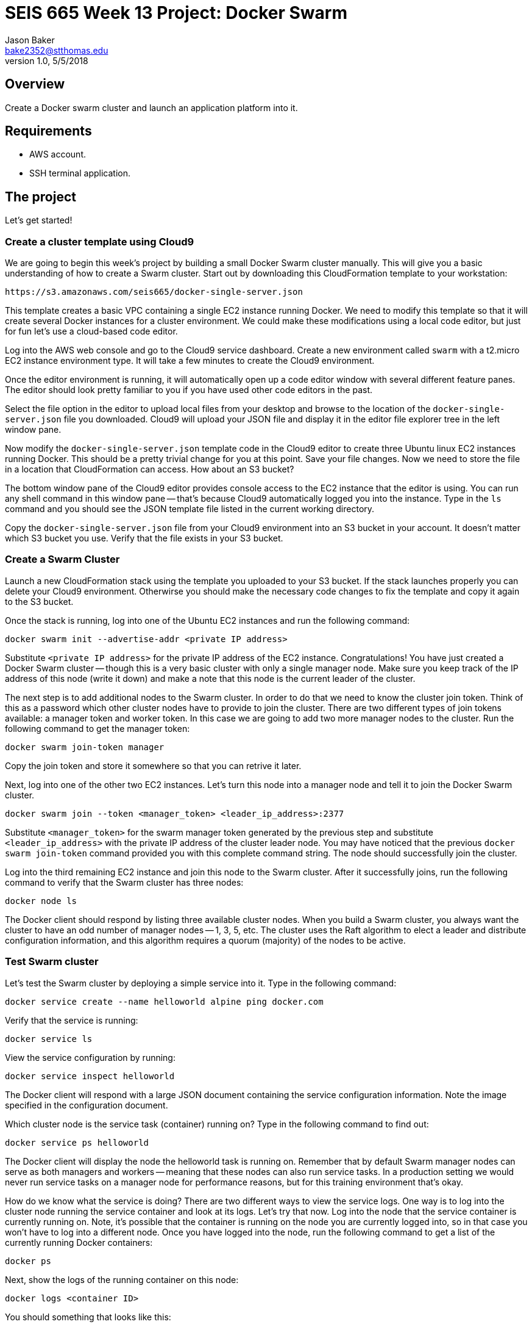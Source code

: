 :doctype: article
:blank: pass:[ +]

:sectnums!:

= SEIS 665 Week 13 Project: Docker Swarm
Jason Baker <bake2352@stthomas.edu>
1.0, 5/5/2018

== Overview
Create a Docker swarm cluster and launch an application platform into it.

== Requirements

  * AWS account.
  * SSH terminal application.

== The project

Let's get started!

=== Create a cluster template using Cloud9

We are going to begin this week's project by building a small Docker Swarm cluster manually. This will give you a basic understanding of how to create a Swarm cluster. Start out by downloading this CloudFormation template to your workstation:

  https://s3.amazonaws.com/seis665/docker-single-server.json

This template creates a basic VPC containing a single EC2 instance running Docker. We need to modify this template so that it will 
create several Docker instances for a cluster environment. We could make these 
modifications using a local code editor, but just for fun let's use
a cloud-based code editor. 

Log into the AWS web console and go to the Cloud9 service dashboard. Create a new environment called `swarm` with a t2.micro EC2 instance environment type. It will take a few minutes to create 
the Cloud9 environment. 

Once the editor environment is running, it will automatically open up a code editor window with several different feature panes. The editor should look pretty familiar to you if you have used other code editors in the past.

Select the file option in the editor to upload
local files from your desktop and browse to the location of the 
`docker-single-server.json` file you downloaded. Cloud9 will upload
your JSON file and display it in the editor file explorer tree in the left 
window pane.

Now modify the `docker-single-server.json` template code in the Cloud9 editor to create three Ubuntu linux 
EC2 instances running Docker. This should be a pretty trivial change for you at this point.
Save your file changes. Now we need to store the file in a location that CloudFormation can access. How about an S3 bucket?

The bottom window pane of the Cloud9 editor provides console access 
to the EC2 instance that the editor is using. You can run any shell 
command in this window pane -- that's because Cloud9 automatically logged 
you into the instance. Type in the `ls` command and you should see 
the JSON template file listed in the current working directory.

Copy the `docker-single-server.json` file from your Cloud9 environment 
into an S3 bucket in your account. It doesn't matter which S3 bucket 
you use. Verify that the file exists in your S3 bucket.

=== Create a Swarm Cluster

Launch a new CloudFormation stack using the template you uploaded to 
your S3 bucket. If the stack launches properly 
you can delete your Cloud9 environment. Otherwirse you should make the necessary code changes to fix the template and copy it again to the S3 bucket.

Once the stack is running, log into one of the Ubuntu EC2 instances and run the following command:

    docker swarm init --advertise-addr <private IP address>

Substitute `<private IP address>` for the private IP address of the EC2 instance. Congratulations! You have just created a Docker Swarm cluster -- though this is a very basic cluster with only a single manager node. Make sure you keep track of the IP address of this node (write it down) and make a note that this node is the current leader of the cluster.

The next step is to add additional nodes to the Swarm cluster. In order to do that we need to know the cluster join token. Think of this as a password which other cluster nodes have to provide to join the cluster. There are two different types of join tokens available: a manager token and worker token. In this case we are going to add two more manager nodes to the cluster. Run the following command to get the manager token:

    docker swarm join-token manager

Copy the join token and store it somewhere so that you can retrive it later.

Next, log into one of the other two EC2 instances. Let's turn this node into a manager node and tell it to join the Docker Swarm cluster. 

    docker swarm join --token <manager_token> <leader_ip_address>:2377

Substitute `<manager_token>` for the swarm manager token generated by the previous step and substitute `<leader_ip_address>` with the private IP address of the cluster leader node. You may have noticed that the previous `docker swarm join-token` command provided you with this complete command string. The node should successfully join the cluster. 

Log into the third remaining EC2 instance and join this node to the Swarm cluster. After it successfully joins, run the following command to verify that the Swarm cluster has three nodes:

    docker node ls

The Docker client should respond by listing three available cluster nodes. When you build a Swarm cluster, you always want the cluster to have an odd number of manager nodes -- 1, 3, 5, etc. The cluster uses the Raft algorithm to elect a leader and distribute configuration information, and this algorithm requires a quorum (majority) of the nodes to be active.

=== Test Swarm cluster

Let's test the Swarm cluster by deploying a simple service into it. Type in the following command:

    docker service create --name helloworld alpine ping docker.com

Verify that the service is running:

    docker service ls

View the service configuration by running:

    docker service inspect helloworld

The Docker client will respond with a large JSON document containing the service configuration information. Note the image specified in the configuration document.

Which cluster node is the service task (container) running on? Type in the following command to find out:

    docker service ps helloworld

The Docker client will display the node the helloworld task is running on. Remember that by default Swarm manager nodes can serve as both managers and workers -- meaning that these nodes can also run service tasks. In a production setting we would never run service tasks on a manager node for performance reasons, but for this training environment that's okay.

How do we know what the service is doing? There are two different ways to view the service logs. One way is to log into the cluster node running the service container and look at its logs. Let's try that now. Log into the node that the service container is currently running on. Note, it's possible that the container is running on the node you are currently logged into, so in that case you won't have to log into a different node. Once you have logged into the node, run the following command to get a list of the currently running Docker containers:

    docker ps

Next, show the logs of the running container on this node:

    docker logs <container ID>

You should something that looks like this:

    PING docker.com (54.209.25.207): 56 data bytes

Manually looking at the logs from a single container instance is one way to troubleshoot problems, but what if your service is comprised of a dozen containers? Let's scale up the service and see what happens. Type in the following command to scale up the service:

    docker service scale helloworld=12

Check out how many service tasks are running and which nodes these tasks are running on:

    docker service ps helloworld

How many of those service containers are running on the node you are currently logged into? What command would you use to figure that out? Enter the command now.

You will likely see 4 containers running on the current node. That makes sense because Docker Swarm tries to evenly distribute the containers across the cluster (12 service tasks / 3 cluster nodes = 4 tasks per node).

Now, if we wanted to look at the service logs manually we would have to access each cluster node and look at the individual logs for each running container. Ugh, that's too much work. Fortunately Docker Swarm provides an easier way. Type in the following command to see the logs for all the containers running in the helloworld service:

    docker service logs helloworld

Notice how each log statement is prefixed with the task name and node ID where the log statement was generated. A running container may generate hundreds of log statements, and when you have a service running a dozen tasks these logs might become a little difficult to read. That's why we would typically push these logs into some sort of centralized log management platform such as an ElasticSearch stream or CloudWatch logs.

We are done using the helloworld service, so go ahead and remove it by running the command:

    docker service rm helloworld

Check to see if any containers are still running on your current node. Docker Swarm automatically stops and removes all of the running containers for you. Pretty nice, eh? This is a simple example of how a container orchestration platform can save you significant time and effort.

=== Working with secrets

One of the really cool features we can use in Docker Swarm is secrets management. What is a secret? It's any piece of information you need to securely store and transmit to a service running in a Docker container -- like a password, token, or security credential.

Traditionally we would provide secrets to a service in a container by setting an environment variable. However, this isn't a secure practice because environment variable values can "leak" out of a container. Docker Swarm provides a more secure method. Let's try it now.

Start out by creating a new Swarm secret (note the dash character at the end):

    echo secretpass123 | docker secret create my_secret -

This will create a new Swarm secret called `my_secret` containing the value `secretpass123`. Swarm will store this secret in an encrypted format (AES256) across all of the cluster manager nodes in the Raft logs. Verify that this secret is available in the cluster by running:

    docker secret ls

Next, launch a new service running a Redis database server and make this secret available to the service containers:

    docker service create --replicas 3 --name redis --secret my_secret redis

At least one of those service replicas is likely running on the current Swarm node. Check to see if that's the case. If not, log into one of the other cluster nodes before proceeding.

When we created the service we made the secret available to all of the service containers. How does Swarm do this? It mounts a temporary file system in the containers and makes any secrets provided available as text files within that file system.

Note the container ID of one of the running service containers and attach to the container using the `docker exec` command:

    docker exec -it <container ID> bash

You are now connected to an interactive shell inside the container. Change to the directory `/run/secrets` and do a directory listing. Do you notice that the Swarm secret you created is displayed as a text file? Look at the contents of this file. You will see the value of the secret displayed. 

You can use this secret value when bootstrapping a new service inside the container. If you stop this container and create a new container using the same image, the secrets won't be copied along with the image data because the secrets are located on a temporary file system and not a layer in the container image.

Now you know how to create a Docker Swarm cluster, launch services into it, and store secrets in the cluster. We're done using this environment so you can delete the CloudFormation stack. 


=== Launch a production cluster and stack

In the hands-on portion of the this week's lecture we used a more production-like cluster environment created by a CloudFormation template. Let's launch that cluster environment now. Here's the template:

    https://s3.amazonaws.com/seis665/docker-swarm.json

This environment will take around 10 minutes to launch and when it's complete you will see a set of manager nodes and worker nodes. One of the manager nodes is called the `initiator` node. This isn't an official Docker label, just something that I came up with to designate the node which initially created the Swarm cluster. This is also the only node that you can log into from the Internet. Go ahead and log into this node now.

In the lecture I created a Pets-as-a-Service application
environment in Swarm by running a series of commands. First I 
created an overlay network called `pets-overlay`, then I created 
two services called `consul` and `web`. Typically we don't 
launch services into a Docker Swarm cluster by manually running 
Docker client commands. We use a specially-crafted Docker 
compose file to launch a Swarm stack (not to be 
confused with a CloudFormation stack).

Your mission is to write a Docker compose file called `pet-compose.json` which 
defines the overlay network and the two application services. 
The compose file must use the version 3 Docker compose file format. Here are a couple
references you an use to help you build the compose file:

    https://docs.docker.com/compose/compose-file/#service-configuration-reference
    https://docs.docker.com/engine/swarm/stack-deploy/

A couple things to note:

    * Each of the services must be attached to the `pets-overlay` network.
    * The `web` service should have 2 replicas
    * The `web` service also requires an environment variable (`DB`) to be set.
    * Remember you can look at the lecture presentation to see all the settings required for these services.

After creating the compose file, launch a stack called `pets` into your cluster by running the command:

    docker stack deploy --compose-file pet-compose.yml pets

Once the stack has launched in your cluster, you should be able 
to verify that it is running:

    docker stack ls

You can also see the services the stack created:

    docker stack services pets

The CloudFormation stack created an ELB which distributes requests
across the worker nodes in the cluster. Go to the ELB endpoint 
address in a web browser to verify that the Pets-as-a-Service 
application is running. 

=== Show me your work

Please show me your Swarm stack compose file code.

=== Terminate AWS resources

Remember to terminate the CloudFormation stack.